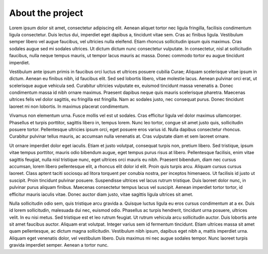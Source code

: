 About the project
=================

Lorem ipsum dolor sit amet, consectetur adipiscing elit. Aenean aliquet tortor nec ligula fringilla, facilisis condimentum ligula consectetur. Duis lectus dui, imperdiet eget dapibus a, tincidunt vitae sem. Cras ac finibus ligula. Vestibulum semper libero vel augue faucibus, vel ultricies nulla eleifend. Etiam rhoncus sollicitudin ipsum quis maximus. Cras sodales augue sed mi sodales ultrices. Ut dictum dictum nunc consectetur vulputate. In consectetur, nisl at sollicitudin faucibus, nulla neque tempus mauris, ut tempor lacus mauris ac massa. Donec commodo tortor eu augue tincidunt imperdiet.

Vestibulum ante ipsum primis in faucibus orci luctus et ultrices posuere cubilia Curae; Aliquam scelerisque vitae ipsum in dictum. Aenean eu finibus nibh, id faucibus elit. Sed sed lobortis libero, vitae molestie lacus. Aenean pulvinar orci erat, ut scelerisque augue vehicula sed. Curabitur ultricies vulputate ex, euismod tincidunt massa venenatis a. Donec condimentum massa id nibh ornare maximus. Praesent dapibus neque quis mauris scelerisque pharetra. Maecenas ultrices felis vel dolor sagittis, eu fringilla est fringilla. Nam ac sodales justo, nec consequat purus. Donec tincidunt laoreet mi non lobortis. In maximus placerat condimentum.

Vivamus non elementum urna. Fusce mollis vel est ut sodales. Cras efficitur ligula vel dolor maximus ullamcorper. Phasellus et turpis porttitor, sagittis libero in, tempus lorem. Nunc leo tortor, congue sit amet justo quis, sollicitudin posuere tortor. Pellentesque ultricies ipsum orci, eget posuere eros varius id. Nulla dapibus consectetur rhoncus. Curabitur pulvinar tellus mauris, ac accumsan nulla venenatis at. Cras vulputate diam et sem laoreet ornare.

Ut ornare imperdiet dolor eget iaculis. Etiam et justo volutpat, consequat turpis non, pretium libero. Sed tristique, ipsum vitae tempus porttitor, mauris odio bibendum augue, eget tempus purus risus at libero. Pellentesque facilisis, enim vitae sagittis feugiat, nulla nisl tristique nunc, eget ultrices orci mauris eu nibh. Praesent bibendum, diam nec cursus accumsan, lorem libero pellentesque elit, a rhoncus elit dolor id elit. Proin quis turpis arcu. Aliquam cursus cursus laoreet. Class aptent taciti sociosqu ad litora torquent per conubia nostra, per inceptos himenaeos. Ut facilisis id justo ut suscipit. Proin tincidunt pulvinar posuere. Suspendisse ultrices vel lacus rutrum tristique. Duis laoreet dolor nunc, in pulvinar purus aliquam finibus. Maecenas consectetur tempus lacus vel suscipit. Aenean imperdiet tortor tortor, id efficitur mauris iaculis vitae. Donec auctor diam justo, vitae sagittis ligula ultrices sit amet.

Nulla sollicitudin odio sem, quis tristique arcu gravida a. Quisque luctus ligula eu eros cursus condimentum at a ex. Duis id lorem sollicitudin, malesuada dui nec, euismod odio. Phasellus ac turpis hendrerit, tincidunt urna posuere, ultrices velit. In eu nisi metus. Sed tristique est et leo rutrum feugiat. Ut rutrum vehicula arcu sollicitudin auctor. Duis lobortis ante sit amet faucibus auctor. Aliquam erat volutpat. Integer varius sem id fermentum tincidunt. Etiam ultrices massa sit amet quam pellentesque, ac dictum magna sollicitudin. Vestibulum nibh ipsum, dapibus eget nibh a, mattis imperdiet urna. Aliquam eget venenatis dolor, vel vestibulum libero. Duis maximus mi nec augue sodales tempor. Nunc laoreet turpis gravida imperdiet semper. Aenean a tortor nunc.
